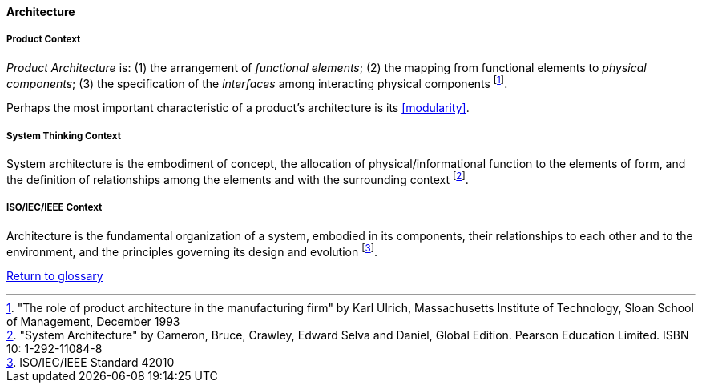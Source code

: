 [[architecture]]
==== Architecture

[[product-architecture]]
===== Product Context

_Product Architecture_ is: (1) the arrangement of _functional elements_; (2) the mapping from functional elements to _physical components_; (3) the specification of the _interfaces_ among interacting physical components footnote:["The role of product architecture in the manufacturing firm" by  Karl Ulrich, Massachusetts Institute of Technology, Sloan School of Management, December 1993].

Perhaps the most important characteristic of a product’s architecture is its <<modularity>>.

[[system-architecture]]
===== System Thinking Context

System architecture is the embodiment of concept, the allocation of physical/informational  function to the elements of form, and the definition of relationships among the elements  and with the surrounding context footnote:["System Architecture" by Cameron, Bruce, Crawley, Edward Selva and Daniel, Global Edition. Pearson Education Limited. ISBN 10: 1-292-11084-8].

[[software-architecture]]
===== ISO/IEC/IEEE Context

Architecture is the fundamental organization of a system, embodied in its components, their relationships to each other and to the environment, and the principles governing its design and  evolution footnote:[ISO/IEC/IEEE Standard 42010].

link:/docs/glossary/glossary.html[Return to glossary]

